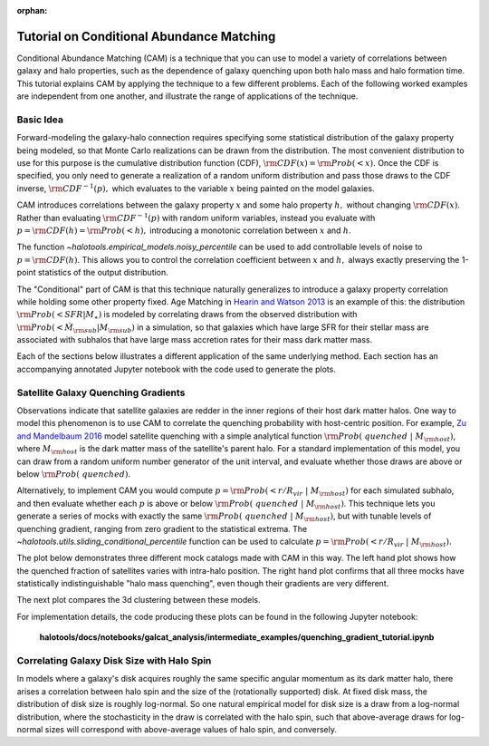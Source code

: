 :orphan:

.. _cam_tutorial:

**********************************************************************
Tutorial on Conditional Abundance Matching
**********************************************************************

Conditional Abundance Matching (CAM) is a technique that you can use to
model a variety of correlations between galaxy and halo properties,
such as the dependence of galaxy quenching upon both halo mass and
halo formation time. This tutorial explains CAM by applying
the technique to a few different problems.
Each of the following worked examples are independent from one another,
and illustrate the range of applications of the technique.


Basic Idea
=================

Forward-modeling the galaxy-halo connection requires specifying
some statistical distribution of the galaxy property being modeled,
so that Monte Carlo realizations can be drawn from the distribution.
The most convenient distribution to use for this purpose is the cumulative
distribution function (CDF), :math:`{\rm CDF}(x) = {\rm Prob}(< x).`
Once the CDF is specified, you only need to generate
a realization of a random uniform distribution and pass those draws to the
CDF inverse,  :math:`{\rm CDF}^{-1}(p),` which evaluates to the variable
:math:`x` being painted on the model galaxies.

CAM introduces correlations between the
galaxy property :math:`x` and some halo property :math:`h,`
without changing :math:`{\rm CDF}(x)`. Rather than evaluating :math:`{\rm CDF}^{-1}(p)`
with random uniform variables,
instead you evaluate with :math:`p = {\rm CDF}(h) = {\rm Prob}(< h),`
introducing a monotonic correlation between :math:`x` and :math:`h`.

The function `~halotools.empirical_models.noisy_percentile` can be used to
add controllable levels of noise to :math:`p = {\rm CDF}(h).`
This allows you to control the correlation coefficient
between :math:`x` and :math:`h,`
always exactly preserving the 1-point statistics of the output distribution.


The "Conditional" part of CAM is that this technique naturally generalizes to
introduce a galaxy property correlation while holding some other property fixed.
Age Matching in `Hearin and Watson 2013 <https://arxiv.org/abs/1304.5557/>`_
is an example of this: the distribution :math:`{\rm Prob}(<SFR\vert M_{\ast})`
is modeled by correlating draws from the observed distribution with
:math:`{\rm Prob}(<\dot{M}_{\rm sub}\vert M_{\rm sub})` in a simulation,
so that galaxies which have
large SFR for their stellar mass are associated with subhalos that have
large mass accretion rates for their mass dark matter mass.

Each of the sections below illustrates a different application of the same underlying method.
Each section has an accompanying annotated Jupyter notebook with the code used to generate the plots.

Satellite Galaxy Quenching Gradients
=====================================

Observations indicate that satellite galaxies are redder in the
inner regions of their host dark matter halos. One way to model this phenomenon is to use CAM
to correlate the quenching probability with host-centric position.
For example, `Zu and Mandelbaum 2016 <https://arxiv.org/abs/1509.06758/>`_ model satellite
quenching with a simple analytical function :math:`{\rm Prob(\ quenched}\ \vert\ M_{\rm host})`,
where :math:`M_{\rm host}` is the dark matter mass of the satellite's parent halo.
For a standard implementation of this model, you can draw from a random uniform number generator
of the unit interval, and evaluate whether those draws are above or below :math:`{\rm Prob(\ quenched)}`.

Alternatively, to implement CAM you would compute
:math:`p={\rm Prob(< r/R_{vir}}\ \vert\ M_{\rm host})` for each simulated subhalo,
and then evaluate whether each :math:`p`
is above or below :math:`{\rm Prob(\ quenched}\ \vert\ M_{\rm host})`.
This technique lets you generate a series of mocks with exactly the same
:math:`{\rm Prob(\ quenched}\ \vert\ M_{\rm host})`,
but with tunable levels of quenching gradient, ranging from zero gradient
to the statistical extrema.
The `~halotools.utils.sliding_conditional_percentile` function can be used to
calculate :math:`p={\rm Prob(< r/R_{vir}}\ \vert\ M_{\rm host}).`


The plot below demonstrates three different mock catalogs made with CAM in this way.
The left hand plot shows how the quenched fraction of satellites varies
with intra-halo position. The right hand plot confirms that all three mocks have
statistically indistinguishable "halo mass quenching", even though their gradients
are very different.

.. image:: /_static/quenching_gradient_models.png

The next plot compares the 3d clustering between these models.

.. image:: /_static/quenching_gradient_model_clustering.png

For implementation details, the code producing these plots
can be found in the following Jupyter notebook:

    **halotools/docs/notebooks/galcat_analysis/intermediate_examples/quenching_gradient_tutorial.ipynb**


Correlating Galaxy Disk Size with Halo Spin
===========================================

In models where a galaxy's disk acquires roughly the same specific angular momentum
as its dark matter halo, there arises a correlation between halo spin and the size
of the (rotationally supported) disk. At fixed disk mass, the distribution of
disk size is roughly log-normal. So one natural empirical model for disk size
is a draw from a log-normal distribution, where the stochasticity in the draw
is correlated with the halo spin, such that above-average draws for log-normal sizes
will correspond with above-average values of halo spin, and conversely.








